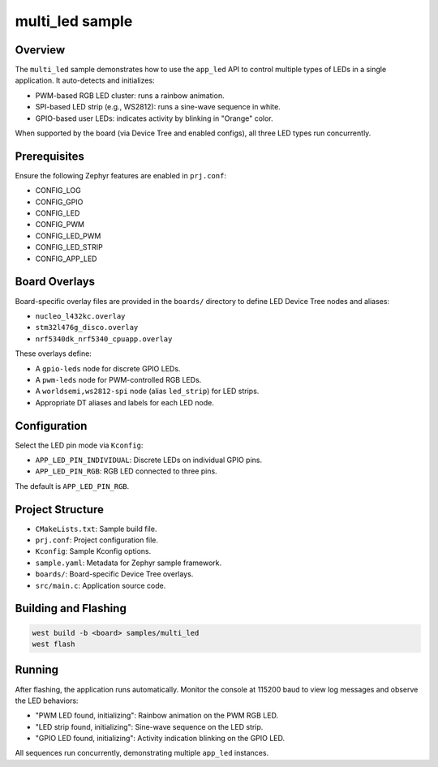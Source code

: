 .. _sample-multi-led:

multi_led sample
================

Overview
--------

The ``multi_led`` sample demonstrates how to use the ``app_led`` API to control
multiple types of LEDs in a single application. It auto-detects and initializes:

- PWM-based RGB LED cluster: runs a rainbow animation.
- SPI-based LED strip (e.g., WS2812): runs a sine-wave sequence in white.
- GPIO-based user LEDs: indicates activity by blinking in "Orange" color.

When supported by the board (via Device Tree and enabled configs), all three
LED types run concurrently.

Prerequisites
-------------

Ensure the following Zephyr features are enabled in ``prj.conf``:

- CONFIG_LOG
- CONFIG_GPIO
- CONFIG_LED
- CONFIG_PWM
- CONFIG_LED_PWM
- CONFIG_LED_STRIP
- CONFIG_APP_LED

Board Overlays
--------------

Board-specific overlay files are provided in the ``boards/`` directory to define
LED Device Tree nodes and aliases:

- ``nucleo_l432kc.overlay``
- ``stm32l476g_disco.overlay``
- ``nrf5340dk_nrf5340_cpuapp.overlay``

These overlays define:

- A ``gpio-leds`` node for discrete GPIO LEDs.
- A ``pwm-leds`` node for PWM-controlled RGB LEDs.
- A ``worldsemi,ws2812-spi`` node (alias ``led_strip``) for LED strips.
- Appropriate DT aliases and labels for each LED node.

Configuration
-------------

Select the LED pin mode via ``Kconfig``:

- ``APP_LED_PIN_INDIVIDUAL``: Discrete LEDs on individual GPIO pins.
- ``APP_LED_PIN_RGB``: RGB LED connected to three pins.

The default is ``APP_LED_PIN_RGB``.

Project Structure
-----------------

- ``CMakeLists.txt``: Sample build file.
- ``prj.conf``: Project configuration file.
- ``Kconfig``: Sample Kconfig options.
- ``sample.yaml``: Metadata for Zephyr sample framework.
- ``boards/``: Board-specific Device Tree overlays.
- ``src/main.c``: Application source code.

Building and Flashing
---------------------

.. code-block:: console

   west build -b <board> samples/multi_led
   west flash

Running
-------

After flashing, the application runs automatically. Monitor the console at
115200 baud to view log messages and observe the LED behaviors:

- "PWM LED found, initializing": Rainbow animation on the PWM RGB LED.
- "LED strip found, initializing": Sine-wave sequence on the LED strip.
- "GPIO LED found, initializing": Activity indication blinking on the GPIO LED.

All sequences run concurrently, demonstrating multiple ``app_led`` instances.